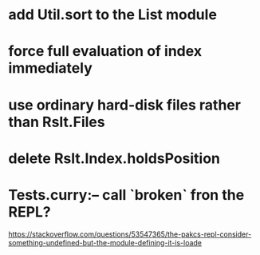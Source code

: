 * add Util.sort to the List module
* force full evaluation of index immediately
* use ordinary hard-disk files rather than Rslt.Files
* delete Rslt.Index.holdsPosition
* Tests.curry:-- call `broken` fron the REPL?
https://stackoverflow.com/questions/53547365/the-pakcs-repl-consider-something-undefined-but-the-module-defining-it-is-loade
